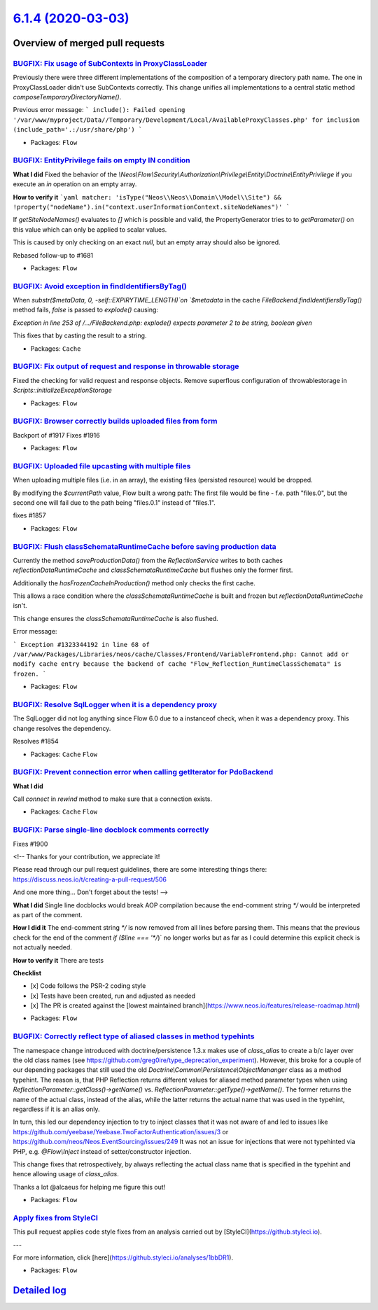 `6.1.4 (2020-03-03) <https://github.com/neos/flow-development-collection/releases/tag/6.1.4>`_
==============================================================================================

Overview of merged pull requests
~~~~~~~~~~~~~~~~~~~~~~~~~~~~~~~~

`BUGFIX: Fix usage of SubContexts in ProxyClassLoader <https://github.com/neos/flow-development-collection/pull/1520>`_
-----------------------------------------------------------------------------------------------------------------------

Previously there were three different implementations of the composition of a temporary directory path name. The one in ProxyClassLoader didn't use SubContexts correctly.
This change unifies all implementations to a central static method `composeTemporaryDirectoryName()`.

Previous error message:
```
include(): Failed opening '/var/www/myproject/Data//Temporary/Development/Local/AvailableProxyClasses.php' for inclusion (include_path='.:/usr/share/php')
```

* Packages: ``Flow``

`BUGFIX: EntityPrivilege fails on empty IN condition <https://github.com/neos/flow-development-collection/pull/1924>`_
----------------------------------------------------------------------------------------------------------------------

**What I did**
Fixed the behavior of the `\\Neos\\Flow\\Security\\Authorization\\Privilege\\Entity\\Doctrine\\EntityPrivilege` if you execute an `in` operation on an empty array.

**How to verify it**
```yaml
matcher: 'isType("Neos\\Neos\\Domain\\Model\\Site") && !property("nodeName").in("context.userInformationContext.siteNodeNames")'
```

If `getSiteNodeNames()` evaluates to `[]` which is possible and valid, the PropertyGenerator tries to to `getParameter()` on this value which can only be applied to scalar values.

This is caused by only checking on an exact `null`, but an empty array should also be ignored.

Rebased follow-up to #1681

* Packages: ``Flow``

`BUGFIX: Avoid exception in findIdentifiersByTag() <https://github.com/neos/flow-development-collection/pull/1912>`_
--------------------------------------------------------------------------------------------------------------------

When `substr($metaData, 0, -self::EXPIRYTIME_LENGTH)`on
`$metadata` in the cache `FileBackend.findIdentifiersByTag()`
method fails, `false` is passed to `explode()` causing:

`Exception in line 253 of /…/FileBackend.php: explode() expects
parameter 2 to be string, boolean given`

This fixes that by casting the result to a string.

* Packages: ``Cache``

`BUGFIX: Fix output of request and response in throwable storage <https://github.com/neos/flow-development-collection/pull/1920>`_
----------------------------------------------------------------------------------------------------------------------------------

Fixed the checking for valid request and response objects.
Remove superflous configuration of throwablestorage in `Scripts::initializeExceptionStorage`

* Packages: ``Flow``

`BUGFIX: Browser correctly builds uploaded files from form <https://github.com/neos/flow-development-collection/pull/1922>`_
----------------------------------------------------------------------------------------------------------------------------

Backport of #1917
Fixes #1916

* Packages: ``Flow``

`BUGFIX: Uploaded file upcasting with multiple files <https://github.com/neos/flow-development-collection/pull/1862>`_
----------------------------------------------------------------------------------------------------------------------

When uploading multiple files (i.e. in an array), the existing files (persisted resource) would be dropped.

By modifying the `$currentPath` value, Flow built a wrong path:
The first file would be fine - f.e. path "files.0", but the second one will fail due to the path being "files.0.1" instead of "files.1".

fixes #1857 

* Packages: ``Flow``

`BUGFIX: Flush classSchemataRuntimeCache before saving production data <https://github.com/neos/flow-development-collection/pull/1918>`_
----------------------------------------------------------------------------------------------------------------------------------------

Currently the method `saveProductionData()` from the `ReflectionService`
writes to both caches `reflectionDataRuntimeCache` and
`classSchemataRuntimeCache` but flushes only the former first.

Additionally the `hasFrozenCacheInProduction()` method only checks
the first cache.

This allows a race condition where the `classSchemataRuntimeCache` is
built and frozen but `reflectionDataRuntimeCache` isn't.

This change ensures the `classSchemataRuntimeCache` is also flushed.

Error message:

```
Exception #1323344192 in line 68 of /var/www/Packages/Libraries/neos/cache/Classes/Frontend/VariableFrontend.php: Cannot add or modify cache entry because the backend of cache "Flow_Reflection_RuntimeClassSchemata" is frozen.
```

* Packages: ``Flow``

`BUGFIX: Resolve SqlLogger when it is a dependency proxy <https://github.com/neos/flow-development-collection/pull/1915>`_
--------------------------------------------------------------------------------------------------------------------------

The SqlLogger did not log anything since Flow 6.0 due to a instanceof check, when it was a dependency proxy. This change resolves the dependency.

Resolves #1854

* Packages: ``Cache`` ``Flow``

`BUGFIX: Prevent connection error when calling getIterator for PdoBackend <https://github.com/neos/flow-development-collection/pull/1898>`_
-------------------------------------------------------------------------------------------------------------------------------------------

**What I did**

Call `connect` in `rewind` method to make sure that a connection exists.

* Packages: ``Cache`` ``Flow``

`BUGFIX: Parse single-line docblock comments correctly <https://github.com/neos/flow-development-collection/pull/1901>`_
------------------------------------------------------------------------------------------------------------------------

Fixes #1900

<!--
Thanks for your contribution, we appreciate it!

Please read through our pull request guidelines, there are some interesting things there:
https://discuss.neos.io/t/creating-a-pull-request/506

And one more thing... Don't forget about the tests!
-->


**What I did**
Single line docblocks would break AOP compilation because the end-comment string `*/` would be interpreted as part of the comment.

**How I did it**
The end-comment string `*/` is now removed from all lines before parsing them. This means that the previous check for the end of the comment `if ($line === '*/`)` no longer works but as far as I could determine this explicit check is not actually needed.

**How to verify it**
There are tests

**Checklist**

- [x] Code follows the PSR-2 coding style
- [x] Tests have been created, run and adjusted as needed
- [x] The PR is created against the [lowest maintained branch](https://www.neos.io/features/release-roadmap.html)

* Packages: ``Flow``

`BUGFIX: Correctly reflect type of aliased classes in method typehints <https://github.com/neos/flow-development-collection/pull/1891>`_
----------------------------------------------------------------------------------------------------------------------------------------

The namespace change introduced with doctrine/persistence 1.3.x makes use of `class_alias` to create a b/c layer over the old class names (see https://github.com/greg0ire/type_deprecation_experiment). However, this broke for a couple of our depending packages that still used the old `Doctrine\\Common\\Persistence\\ObjectMananger` class as a method typehint.
The reason is, that PHP Reflection returns different values for aliased method parameter types when using `ReflectionParameter::getClass()->getName()` vs. `ReflectionParameter::getType()->getName()`.
The former returns the name of the actual class, instead of the alias, while the latter returns the actual name that was used in the typehint, regardless if it is an alias only.

In turn, this led our dependency injection to try to inject classes that it was not aware of and led to issues like https://github.com/yeebase/Yeebase.TwoFactorAuthentication/issues/3 or https://github.com/neos/Neos.EventSourcing/issues/249
It was not an issue for injections that were not typehinted via PHP, e.g. `@Flow\\Inject` instead of setter/constructor injection.

This change fixes that retrospectively, by always reflecting the actual class name that is specified in the typehint and hence allowing usage of `class_alias`.

Thanks a lot @alcaeus for helping me figure this out!

* Packages: ``Flow``

`Apply fixes from StyleCI <https://github.com/neos/flow-development-collection/pull/1890>`_
-------------------------------------------------------------------------------------------

This pull request applies code style fixes from an analysis carried out by [StyleCI](https://github.styleci.io).

---

For more information, click [here](https://github.styleci.io/analyses/1bbDR1).

* Packages: ``Flow``

`Detailed log <https://github.com/neos/flow-development-collection/compare/6.1.3...6.1.4>`_
~~~~~~~~~~~~~~~~~~~~~~~~~~~~~~~~~~~~~~~~~~~~~~~~~~~~~~~~~~~~~~~~~~~~~~~~~~~~~~~~~~~~~~~~~~~
